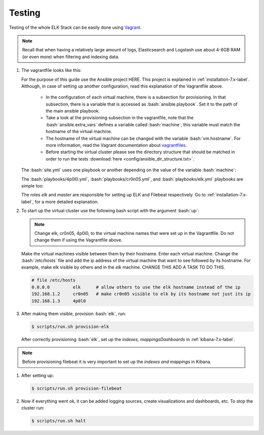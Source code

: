 .. _testing-index:

.. role:: yaml(code)
   :language: yaml

.. role:: bash(code)
   :language: bash

.. role:: ruby(code)
   :language: ruby

.. _testing-7.x-label:

Testing
-------

Testing of the whole ELK Stack can be easily done using `Vagrant <https://www.vagrantup.com/intro/index.html>`_.

.. note:: Recall that when having a relatively large amount of logs, Elasticsearch and Logstash use about 4-6GB RAM (or even more) when filtering and indexing data.

#. The vagrantfile looks like this:

   .. literalinclude:: src/Vagrantfile
      :language: ruby


   For the purpose of this guide use the Ansible project HERE. This project is explained in :ref:`installation-7.x-label`. Although, in case of setting up another configuration, read this explanation of the Vagrantfile above.

      * In the configuration of each virtual machine, there is a subsection for provisioning. In that subsection, there is a variable that is accessed as :bash:`ansible.playbook`. Set it to the path of the main ansible playbook.
      * Take a look at the provisioning subsection in the vagrantfile, note that the :bash:`ansible.extra_vars` defines a variable called :bash:`machine`, this variable must match the hostname of the virtual machine.
      * The hostname of the virtual machine can be changed with the variable :bash:`vm.hostname`. For more information, read the Vagrant documentation about `vagrantfiles <https://www.vagrantup.com/docs/vagrantfile/>`_.
      * Before starting the virtual cluster please see the directory structure that should be matched in order to run the tests :download:`here <config/ansible_dir_structure.txt>`.

   The :bash:`site.yml` uses one playbook or another depending on the value of the variable :bash:`machine`:

   .. literalinclude:: src/site.yml
      :language: yaml

   The :bash:`playbooks/4p0l0.yml`, :bash:`playbooks/cr0n05.yml`, and :bash:`playbooks/elk.yml` playbooks are simple too:

   .. literalinclude:: src/playbooks/4p0l0.yml
      :language: yaml

   .. literalinclude:: src/playbooks/cr0n05.yml
      :language: yaml

   .. literalinclude:: src/playbooks/elk.yml
      :language: yaml

   The roles *elk* and *master* are responsible for setting up ELK and Filebeat respectively. Go to :ref:`installation-7.x-label`, for a more detailed explanation.

#. To start up the virtual cluster use the following bash script with the argument :bash:`up`:

   .. literalinclude:: src/scripts/run.sh
      :language: bash

   .. note:: Change elk, cr0n05, 4p0l0, to the virtual machine names that were set up in the Vagrantfile. Do not change them if using the Vagrantfile above.

   Make the virtual machines visible between them by their hostname. Enter each virtual machine. Change the :bash:`/etc/hosts` file and add the ip address of the virtual machine that want to see followed by its hostname. For example, make elk visible by others and in the *elk* machine. CHANGE THIS ADD A TASK TO DO THIS.

   .. code-block:: bash

      # file /etc/hosts
      0.0.0.0         elk      # allow others to use the elk hostname instead of the ip
      192.168.1.2     cr0n05   # make cr0n05 visible to elk by its hostname not just its ip
      192.168.1.3     4p0l0

#. After making them visible, provision :bash:`elk`, run:

   .. code-block:: bash

      $ scripts/run.sh provision-elk

   After correctly provisioning :bash:`elk`, set up the *indexes, mappingsDashboards* in :ref:`kibana-7.x-label`.

.. note::
   Before provisioning filebeat it is very important to set up the *indexes and mappings* in Kibana.

#. After setting up:

   .. code-block:: bash

      $ scripts/run.sh provision-filebeat

#. Now if everything went ok, it can be added logging sources, create visualizations and dashboards, etc. To stop the cluster run:

   .. code-block:: bash

      $ scripts/run.sh halt
